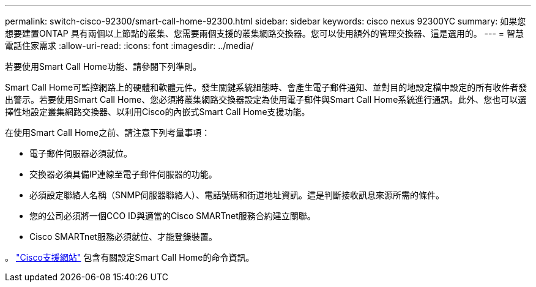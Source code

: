 ---
permalink: switch-cisco-92300/smart-call-home-92300.html 
sidebar: sidebar 
keywords: cisco nexus 92300YC 
summary: 如果您想要建置ONTAP 具有兩個以上節點的叢集、您需要兩個支援的叢集網路交換器。您可以使用額外的管理交換器、這是選用的。 
---
= 智慧電話住家需求
:allow-uri-read: 
:icons: font
:imagesdir: ../media/


[role="lead"]
若要使用Smart Call Home功能、請參閱下列準則。

Smart Call Home可監控網路上的硬體和軟體元件。發生關鍵系統組態時、會產生電子郵件通知、並對目的地設定檔中設定的所有收件者發出警示。若要使用Smart Call Home、您必須將叢集網路交換器設定為使用電子郵件與Smart Call Home系統進行通訊。此外、您也可以選擇性地設定叢集網路交換器、以利用Cisco的內嵌式Smart Call Home支援功能。

在使用Smart Call Home之前、請注意下列考量事項：

* 電子郵件伺服器必須就位。
* 交換器必須具備IP連線至電子郵件伺服器的功能。
* 必須設定聯絡人名稱（SNMP伺服器聯絡人）、電話號碼和街道地址資訊。這是判斷接收訊息來源所需的條件。
* 您的公司必須將一個CCO ID與適當的Cisco SMARTnet服務合約建立關聯。
* Cisco SMARTnet服務必須就位、才能登錄裝置。


。 http://www.cisco.com/c/en/us/products/switches/index.html["Cisco支援網站"^] 包含有關設定Smart Call Home的命令資訊。
